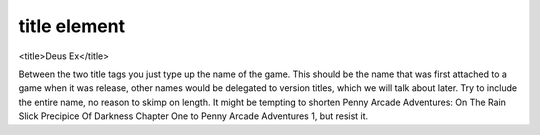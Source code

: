 ====
title element
====

<title>Deus Ex</title>

Between the two title tags you just type up the name of the game. This should be the name that was first attached to a game when it was release, other names would be delegated to version titles, which we will talk about later. Try to include the entire name, no reason to skimp on length. It might be tempting to shorten Penny Arcade Adventures: On The Rain Slick Precipice Of Darkness Chapter One to Penny Arcade Adventures 1, but resist it.
